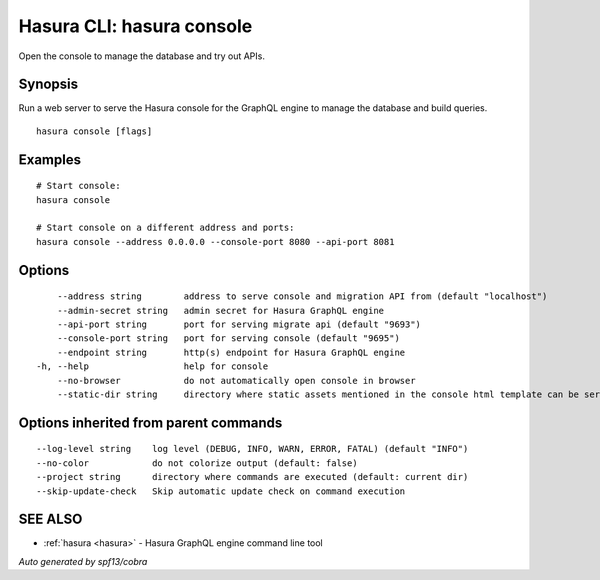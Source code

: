 .. meta::
   :description: Open the Hasura console from the Hasura CLI
   :keywords: hasura, docs, CLI, HasuraCTL, hasuractl, hasura console

.. _hasura_console:

Hasura CLI: hasura console
--------------------------

Open the console to manage the database and try out APIs.

Synopsis
~~~~~~~~


Run a web server to serve the Hasura console for the GraphQL engine to manage the database and build queries.

::

  hasura console [flags]

Examples
~~~~~~~~

::

    # Start console:
    hasura console

    # Start console on a different address and ports:
    hasura console --address 0.0.0.0 --console-port 8080 --api-port 8081

Options
~~~~~~~

::

      --address string        address to serve console and migration API from (default "localhost")
      --admin-secret string   admin secret for Hasura GraphQL engine
      --api-port string       port for serving migrate api (default "9693")
      --console-port string   port for serving console (default "9695")
      --endpoint string       http(s) endpoint for Hasura GraphQL engine
  -h, --help                  help for console
      --no-browser            do not automatically open console in browser
      --static-dir string     directory where static assets mentioned in the console html template can be served from

Options inherited from parent commands
~~~~~~~~~~~~~~~~~~~~~~~~~~~~~~~~~~~~~~

::

      --log-level string    log level (DEBUG, INFO, WARN, ERROR, FATAL) (default "INFO")
      --no-color            do not colorize output (default: false)
      --project string      directory where commands are executed (default: current dir)
      --skip-update-check   Skip automatic update check on command execution

SEE ALSO
~~~~~~~~

* :ref:`hasura <hasura>` 	 - Hasura GraphQL engine command line tool

*Auto generated by spf13/cobra*
